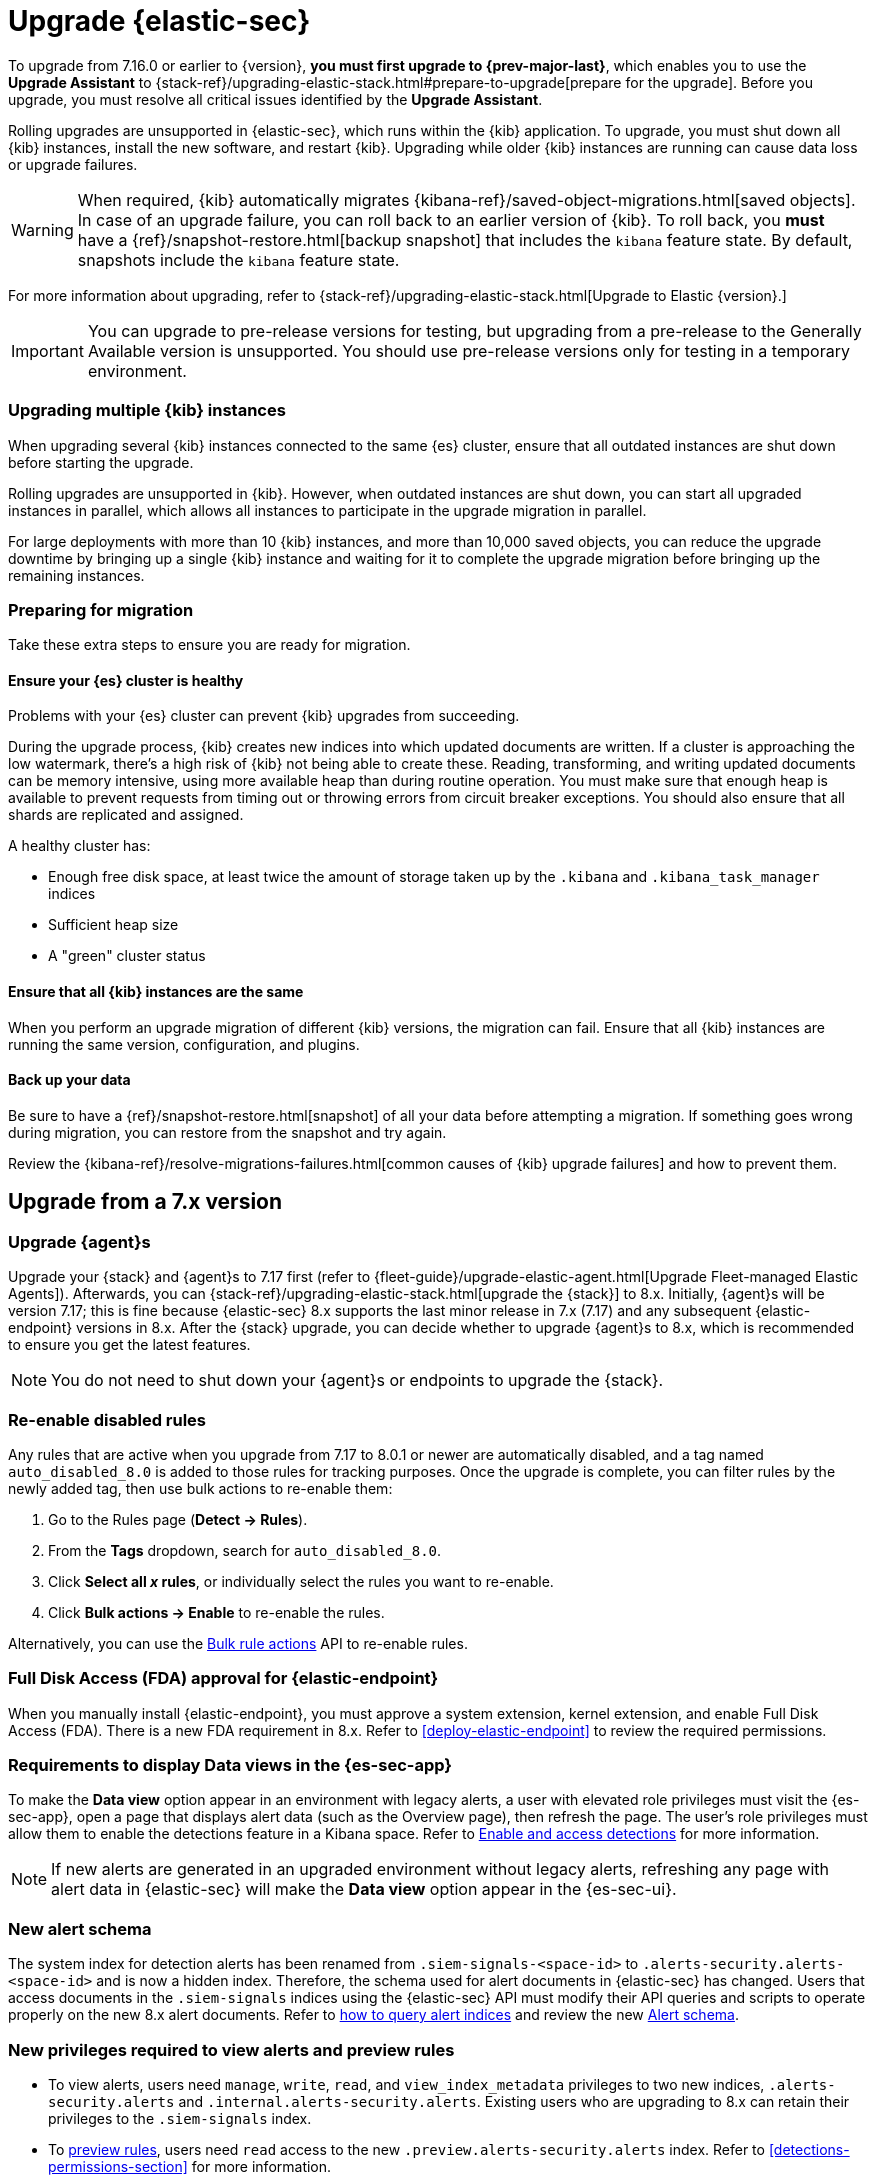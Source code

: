 [chapter]
[[upgrade-intro]]

= Upgrade {elastic-sec}

To upgrade from 7.16.0 or earlier to {version},
**you must first upgrade to {prev-major-last}**, which enables you to use the *Upgrade Assistant* to
{stack-ref}/upgrading-elastic-stack.html#prepare-to-upgrade[prepare for the upgrade].
Before you upgrade, you must resolve all critical issues identified by the *Upgrade Assistant*.

Rolling upgrades are unsupported in {elastic-sec}, which runs within the {kib} application. To upgrade,
you must shut down all {kib} instances, install the new software, and restart {kib}.
Upgrading while older {kib} instances are running can cause data loss or upgrade failures.

[WARNING]
====
When required, {kib} automatically migrates {kibana-ref}/saved-object-migrations.html[saved objects].
In case of an upgrade failure, you can roll back to an
earlier version of {kib}. To roll back, you **must** have a
{ref}/snapshot-restore.html[backup snapshot] that includes the `kibana` feature
state. By default, snapshots include the `kibana` feature state.
====

For more information about upgrading,
refer to {stack-ref}/upgrading-elastic-stack.html[Upgrade to Elastic {version}.]

IMPORTANT: You can upgrade to pre-release versions for testing,
but upgrading from a pre-release to the Generally Available version is unsupported.
You should use pre-release versions only for testing in a temporary environment.

[float]
=== Upgrading multiple {kib} instances
When upgrading several {kib} instances connected to the same {es} cluster,
ensure that all outdated instances are shut down before starting the upgrade.

Rolling upgrades are unsupported in {kib}. However, when outdated instances are shut down, you can start all upgraded instances in parallel,
which allows all instances to participate in the upgrade migration in parallel.

For large deployments with more than 10 {kib} instances, and more than 10,000 saved objects,
you can reduce the upgrade downtime by bringing up a single {kib} instance and waiting for it to
complete the upgrade migration before bringing up the remaining instances.

[float]
[[preventing-migration-failures]]
=== Preparing for migration

Take these extra steps to ensure you are ready for migration.

[float]
==== Ensure your {es} cluster is healthy
Problems with your {es} cluster can prevent {kib} upgrades from succeeding.

During the upgrade process, {kib} creates new indices into which updated documents are written. If a cluster is approaching the low watermark, there's a high risk of {kib} not being able to create these. Reading, transforming, and writing updated documents can be memory intensive, using more available heap than during routine operation. You must make sure that enough heap is available to prevent requests from timing out or throwing errors from circuit breaker exceptions. You should also ensure that all shards are replicated and assigned.

A healthy cluster has:

 * Enough free disk space, at least twice the amount of storage taken up by the `.kibana` and `.kibana_task_manager` indices
 * Sufficient heap size
 * A "green" cluster status

[float]
==== Ensure that all {kib} instances are the same
When you perform an upgrade migration of different {kib} versions, the migration can fail.
Ensure that all {kib} instances are running the same version, configuration, and plugins.

[float]
==== Back up your data

Be sure to have a {ref}/snapshot-restore.html[snapshot] of all your data before attempting a migration.
If something goes wrong during migration, you can restore from the snapshot and try again.

Review the {kibana-ref}/resolve-migrations-failures.html[common causes of {kib} upgrade failures] and how to prevent them.


[discrete]
[[upgrade-reqs]]
== Upgrade from a 7.x version

[float]
[[upgrade-agents]]
=== Upgrade {agent}s

Upgrade your {stack} and {agent}s to 7.17 first (refer to {fleet-guide}/upgrade-elastic-agent.html[Upgrade Fleet-managed Elastic Agents]). Afterwards, you can {stack-ref}/upgrading-elastic-stack.html[upgrade the {stack}] to 8.x. Initially, {agent}s will be version 7.17; this is fine because {elastic-sec} 8.x supports the last minor release in 7.x (7.17) and any subsequent {elastic-endpoint} versions in 8.x. After the {stack} upgrade, you can decide whether to upgrade {agent}s to 8.x, which is recommended to ensure you get the latest features.

NOTE: You do not need to shut down your {agent}s or endpoints to upgrade the {stack}.

[float]
[[reenable-rules-upgrade]]
=== Re-enable disabled rules

Any rules that are active when you upgrade from 7.17 to 8.0.1 or newer are automatically disabled, and a tag named `auto_disabled_8.0` is added to those rules for tracking purposes. Once the upgrade is complete, you can filter rules by the newly added tag, then use bulk actions to re-enable them:

. Go to the Rules page (*Detect -> Rules*).
. From the *Tags* dropdown, search for `auto_disabled_8.0`.
. Click *Select all _x_ rules*, or individually select the rules you want to re-enable.
. Click *Bulk actions -> Enable* to re-enable the rules.

Alternatively, you can use the <<bulk-actions-rules-api, Bulk rule actions>> API to re-enable rules.

[float]
[[fda-upgrade]]
=== Full Disk Access (FDA) approval for {elastic-endpoint}

When you manually install {elastic-endpoint}, you must approve a system extension, kernel extension, and enable Full Disk Access (FDA). There is a new FDA requirement in 8.x. Refer to <<deploy-elastic-endpoint>> to review the required permissions.

[float]
[[data-views-upgrade]]
=== Requirements to display Data views in the {es-sec-app}

To make the *Data view* option appear in an environment with legacy alerts, a user with elevated role privileges must visit the {es-sec-app}, open a page that displays alert data (such as the Overview page), then refresh the page. The user's role privileges must allow them to enable the detections feature in a Kibana space. Refer to <<enable-detections-ui, Enable and access detections>> for more information.

NOTE: If new alerts are generated in an upgraded environment without legacy alerts, refreshing any page with alert data in {elastic-sec} will make the *Data view* option appear in the {es-sec-ui}.

[float]
[[alert-schema-upgrade]]
=== New alert schema

The system index for detection alerts has been renamed from `.siem-signals-<space-id>` to `.alerts-security.alerts-<space-id>` and is now a hidden index. Therefore, the schema used for alert documents in {elastic-sec} has changed. Users that access documents in the `.siem-signals` indices using the {elastic-sec} API must modify their API queries and scripts to operate properly on the new 8.x alert documents. Refer to <<query-alert-indices, how to query alert indices>> and review the new <<alert-schema, Alert schema>>.

[float]
[[preview-upgrade]]
=== New privileges required to view alerts and preview rules

* To view alerts, users need `manage`, `write`, `read`, and `view_index_metadata` privileges to two new indices, `.alerts-security.alerts` and `.internal.alerts-security.alerts`. Existing users who are upgrading to 8.x can retain their privileges to the `.siem-signals` index.

* To <<preview-rules, preview rules>>, users need `read` access to the new `.preview.alerts-security.alerts` index. Refer to <<detections-permissions-section>> for more information.

[float]
[[im-rules-upgrade]]
=== Updates to indictor match rules

Changes to the indicator match rule's <<rule-ui-advanced-params, default threat indicator path>> might require you to update existing rules, or create new ones, after upgrading to 8.x. Be mindful of the following:

* If an indicator match rule's default threat indicator path was not defined before the upgrade, it will default to `threatintel.indicator` after the upgrade. This allows the rule to continue using indicator data ingested by {filebeat} version 7.x. If a custom value was defined before the upgrade, the value will not change.
* If an existing indicator match rule was configured to use threat indicator indices generated from {filebeat} version 7.x, updating the default threat indicator path to `threat.indicator` after you upgrade to {stack} version 8.x and {agent} or {filebeat} version 8.x configures the rule to use threat indicator indices generated by those later versions.
* You must create separate rules to query threat intelligence indices created by {filebeat} version 7.x and version 8.x because each version requires a different default threat indicator path value. Review the recommendations for <<query-alert-indices, querying alert indices>>.

[float]
[[rule-action-upgrade]]
=== Updates to rule actions 

After you upgrade to 8.8 or later, frequency settings for <<rule-notifications,rule actions>> created in 8.7 or earlier are automatically moved from the rule level to the action level. The action schedules remain the same and will continue to run on their previously specified frequency (`On each rule execution`, `Hourly`, `Daily`, or `Weekly`). 


